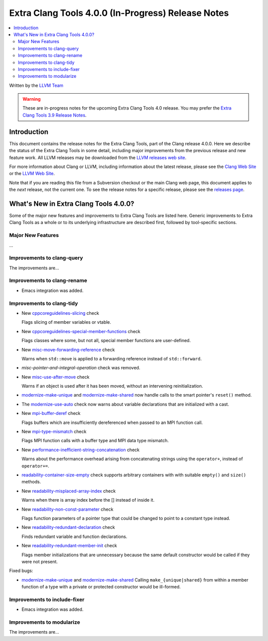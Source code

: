 ===================================================
Extra Clang Tools 4.0.0 (In-Progress) Release Notes
===================================================

.. contents::
   :local:
   :depth: 3

Written by the `LLVM Team <http://llvm.org/>`_

.. warning::

   These are in-progress notes for the upcoming Extra Clang Tools 4.0 release.
   You may prefer the `Extra Clang Tools 3.9 Release Notes
   <http://llvm.org/releases/3.9.0/tools/clang/tools/extra/docs/ReleaseNotes.html>`_.

Introduction
============

This document contains the release notes for the Extra Clang Tools, part of the
Clang release 4.0.0. Here we describe the status of the Extra Clang Tools in
some detail, including major improvements from the previous release and new
feature work. All LLVM releases may be downloaded from the `LLVM releases web
site <http://llvm.org/releases/>`_.

For more information about Clang or LLVM, including information about
the latest release, please see the `Clang Web Site <http://clang.llvm.org>`_ or
the `LLVM Web Site <http://llvm.org>`_.

Note that if you are reading this file from a Subversion checkout or the
main Clang web page, this document applies to the *next* release, not
the current one. To see the release notes for a specific release, please
see the `releases page <http://llvm.org/releases/>`_.

What's New in Extra Clang Tools 4.0.0?
======================================

Some of the major new features and improvements to Extra Clang Tools are listed
here. Generic improvements to Extra Clang Tools as a whole or to its underlying
infrastructure are described first, followed by tool-specific sections.

Major New Features
------------------

...

Improvements to clang-query
---------------------------

The improvements are...

Improvements to clang-rename
----------------------------

- Emacs integration was added.

Improvements to clang-tidy
--------------------------

- New `cppcoreguidelines-slicing
  <http://clang.llvm.org/extra/clang-tidy/checks/cppcoreguidelines-slicing.html>`_ check

  Flags slicing of member variables or vtable.

- New `cppcoreguidelines-special-member-functions
  <http://clang.llvm.org/extra/clang-tidy/checks/cppcoreguidelines-special-member-functions.html>`_ check

  Flags classes where some, but not all, special member functions are user-defined.

- New `misc-move-forwarding-reference
  <http://clang.llvm.org/extra/clang-tidy/checks/misc-move-forwarding-reference.html>`_ check

  Warns when ``std::move`` is applied to a forwarding reference instead of
  ``std::forward``.

- `misc-pointer-and-integral-operation` check was removed.

- New `misc-use-after-move
  <http://clang.llvm.org/extra/clang-tidy/checks/misc-use-after-move.html>`_ check

  Warns if an object is used after it has been moved, without an intervening
  reinitialization.

- `modernize-make-unique
  <http://clang.llvm.org/extra/clang-tidy/checks/modernize-make-unique.html>`_
  and `modernize-make-shared
  <http://clang.llvm.org/extra/clang-tidy/checks/modernize-make-shared.html>`_
  now handle calls to the smart pointer's ``reset()`` method.

- The `modernize-use-auto
  <http://clang.llvm.org/extra/clang-tidy/checks/modernize-use-auto.html>`_ check
  now warns about variable declarations that are initialized with a cast.

- New `mpi-buffer-deref
  <http://clang.llvm.org/extra/clang-tidy/checks/mpi-buffer-deref.html>`_ check

  Flags buffers which are insufficiently dereferenced when passed to an MPI function call.

- New `mpi-type-mismatch
  <http://clang.llvm.org/extra/clang-tidy/checks/mpi-type-mismatch.html>`_ check

  Flags MPI function calls with a buffer type and MPI data type mismatch.

- New `performance-inefficient-string-concatenation
  <http://clang.llvm.org/extra/clang-tidy/checks/performance-inefficient-string-concatenation.html>`_ check

  Warns about the performance overhead arising from concatenating strings using
  the ``operator+``, instead of ``operator+=``.

- `readability-container-size-empty
  <http://clang.llvm.org/extra/clang-tidy/checks/readability-container-size-empty.html>`_ check
  supports arbitrary containers with with suitable ``empty()`` and ``size()``
  methods.

- New `readability-misplaced-array-index
  <http://clang.llvm.org/extra/clang-tidy/checks/readability-misplaced-array-index.html>`_ check

  Warns when there is array index before the [] instead of inside it.

- New `readability-non-const-parameter
  <http://clang.llvm.org/extra/clang-tidy/checks/readability-non-const-parameter.html>`_ check

  Flags function parameters of a pointer type that could be changed to point to
  a constant type instead.

- New `readability-redundant-declaration
  <http://clang.llvm.org/extra/clang-tidy/checks/readability-redundant-declaration.html>`_ check

  Finds redundant variable and function declarations.

- New `readability-redundant-member-init
  <http://clang.llvm.org/extra/clang-tidy/checks/readability-redundant-member-init.html>`_ check

  Flags member initializations that are unnecessary because the same default
  constructor would be called if they were not present.

Fixed bugs:

- `modernize-make-unique
  <http://clang.llvm.org/extra/clang-tidy/checks/modernize-make-unique.html>`_
  and `modernize-make-shared
  <http://clang.llvm.org/extra/clang-tidy/checks/modernize-make-shared.html>`_
  Calling ``make_{unique|shared}`` from within a member function of a type
  with a private or protected constructor would be ill-formed.

Improvements to include-fixer
-----------------------------

- Emacs integration was added.

Improvements to modularize
--------------------------

The improvements are...
